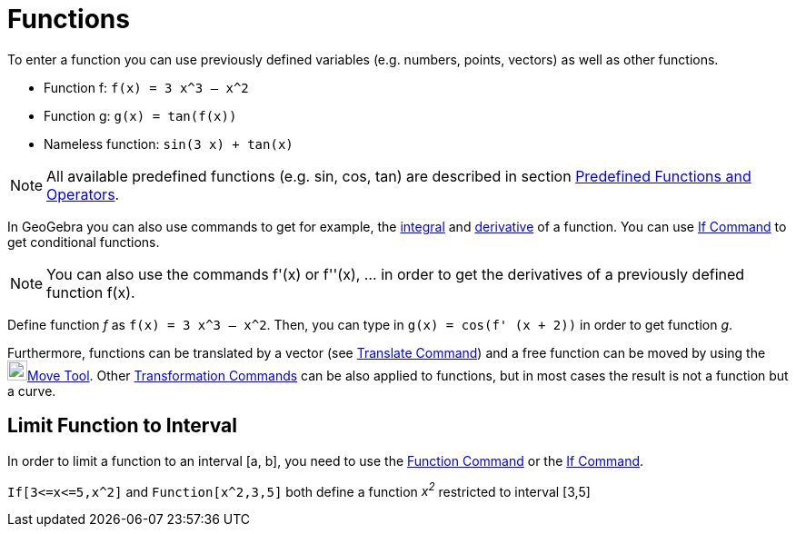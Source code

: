 = Functions
:page-en: Functions
ifdef::env-github[:imagesdir: /en/modules/ROOT/assets/images]

To enter a function you can use previously defined variables (e.g. numbers, points, vectors) as well as other functions.

[EXAMPLE]
====

* Function f: `++f(x) = 3 x^3 – x^2++`
* Function g: `++g(x) = tan(f(x))++`
* Nameless function: `++sin(3 x) + tan(x)++`

====

[NOTE]
====

All available predefined functions (e.g. sin, cos, tan) are described in section
xref:/Predefined_Functions_and_Operators.adoc[Predefined Functions and Operators].

====

In GeoGebra you can also use commands to get for example, the xref:/commands/Integral.adoc[integral] and
xref:/commands/Derivative.adoc[derivative] of a function. You can use xref:/commands/If.adoc[If Command] to get
conditional functions.

[NOTE]
====

You can also use the commands f'(x) or f''(x), … in order to get the derivatives of a previously defined function f(x).

====

[EXAMPLE]
====

Define function _f_ as `++f(x) = 3 x^3 – x^2++`. Then, you can type in `++g(x) = cos(f' (x + 2))++` in order to get
function _g_.

====

Furthermore, functions can be translated by a vector (see xref:/commands/Translate.adoc[Translate Command]) and a free
function can be moved by using the image:22px-Mode_move.svg.png[Mode
move.svg,width=22,height=22]xref:/tools/Move.adoc[Move Tool]. Other
xref:/commands/Transformation_Commands.adoc[Transformation Commands] can be also applied to functions, but in most cases
the result is not a function but a curve.

== Limit Function to Interval

In order to limit a function to an interval [a, b], you need to use the xref:/commands/Function.adoc[Function Command]
or the xref:/commands/If.adoc[If Command].

[EXAMPLE]
====

`++If[3<=x<=5,x^2]++` and `++Function[x^2,3,5]++` both define a function _x^2^_ restricted to interval [3,5]

====
